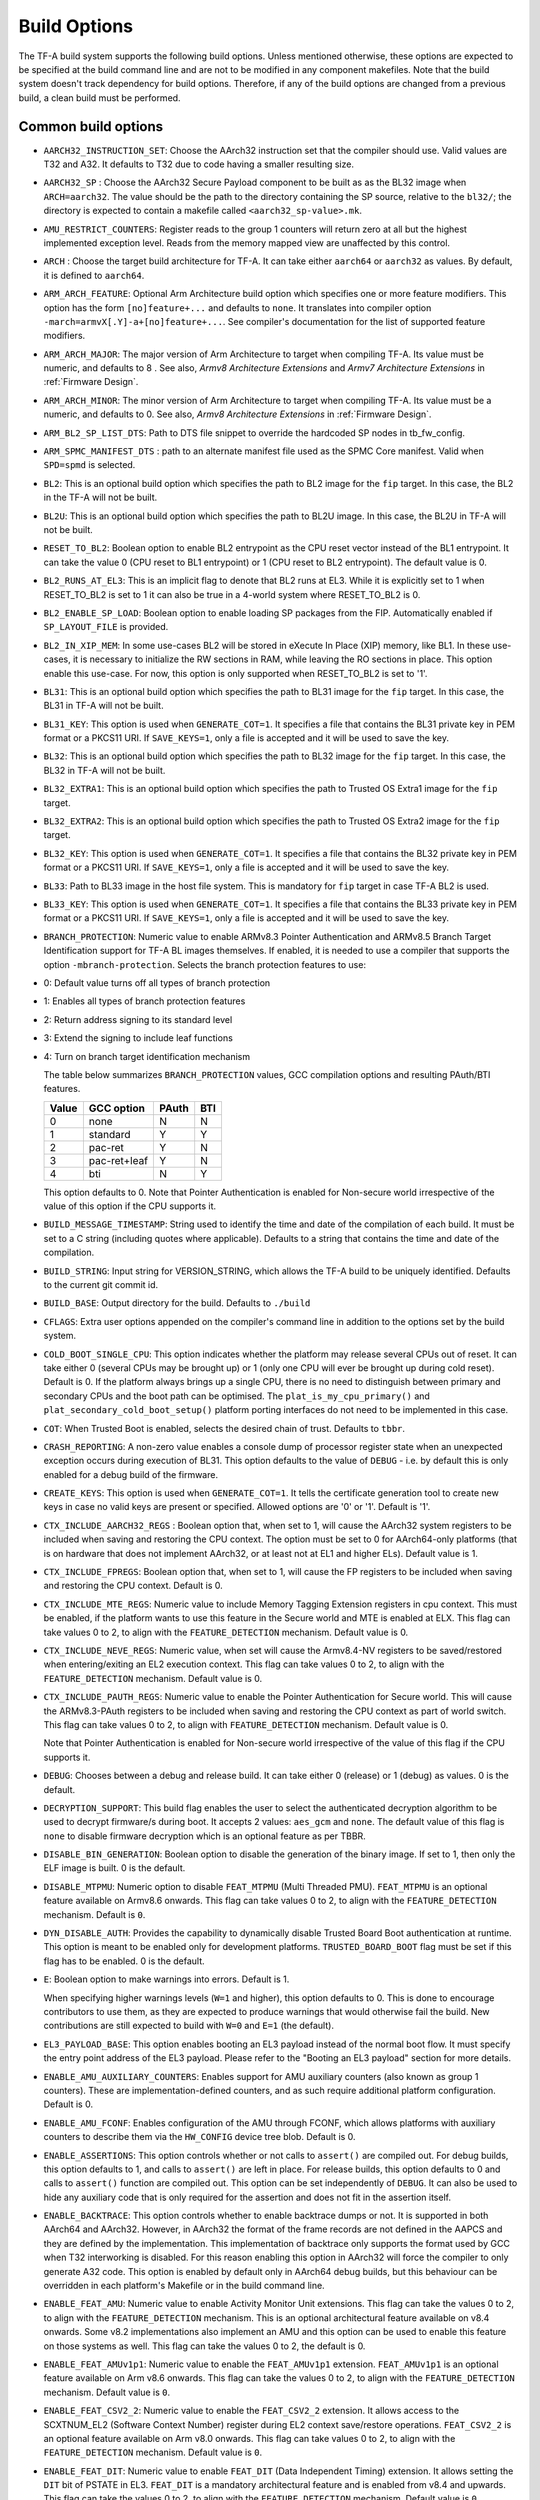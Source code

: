 Build Options
=============

The TF-A build system supports the following build options. Unless mentioned
otherwise, these options are expected to be specified at the build command
line and are not to be modified in any component makefiles. Note that the
build system doesn't track dependency for build options. Therefore, if any of
the build options are changed from a previous build, a clean build must be
performed.

.. _build_options_common:

Common build options
--------------------

-  ``AARCH32_INSTRUCTION_SET``: Choose the AArch32 instruction set that the
   compiler should use. Valid values are T32 and A32. It defaults to T32 due to
   code having a smaller resulting size.

-  ``AARCH32_SP`` : Choose the AArch32 Secure Payload component to be built as
   as the BL32 image when ``ARCH=aarch32``. The value should be the path to the
   directory containing the SP source, relative to the ``bl32/``; the directory
   is expected to contain a makefile called ``<aarch32_sp-value>.mk``.

-  ``AMU_RESTRICT_COUNTERS``: Register reads to the group 1 counters will return
   zero at all but the highest implemented exception level.  Reads from the
   memory mapped view are unaffected by this control.

-  ``ARCH`` : Choose the target build architecture for TF-A. It can take either
   ``aarch64`` or ``aarch32`` as values. By default, it is defined to
   ``aarch64``.

-  ``ARM_ARCH_FEATURE``: Optional Arm Architecture build option which specifies
   one or more feature modifiers. This option has the form ``[no]feature+...``
   and defaults to ``none``. It translates into compiler option
   ``-march=armvX[.Y]-a+[no]feature+...``. See compiler's documentation for the
   list of supported feature modifiers.

-  ``ARM_ARCH_MAJOR``: The major version of Arm Architecture to target when
   compiling TF-A. Its value must be numeric, and defaults to 8 . See also,
   *Armv8 Architecture Extensions* and *Armv7 Architecture Extensions* in
   :ref:`Firmware Design`.

-  ``ARM_ARCH_MINOR``: The minor version of Arm Architecture to target when
   compiling TF-A. Its value must be a numeric, and defaults to 0. See also,
   *Armv8 Architecture Extensions* in :ref:`Firmware Design`.

-  ``ARM_BL2_SP_LIST_DTS``: Path to DTS file snippet to override the hardcoded
   SP nodes in tb_fw_config.

-  ``ARM_SPMC_MANIFEST_DTS`` : path to an alternate manifest file used as the
   SPMC Core manifest. Valid when ``SPD=spmd`` is selected.

-  ``BL2``: This is an optional build option which specifies the path to BL2
   image for the ``fip`` target. In this case, the BL2 in the TF-A will not be
   built.

-  ``BL2U``: This is an optional build option which specifies the path to
   BL2U image. In this case, the BL2U in TF-A will not be built.

-  ``RESET_TO_BL2``: Boolean option to enable BL2 entrypoint as the CPU reset
   vector instead of the BL1 entrypoint. It can take the value 0 (CPU reset to BL1
   entrypoint) or 1 (CPU reset to BL2 entrypoint).
   The default value is 0.

-  ``BL2_RUNS_AT_EL3``: This is an implicit flag to denote that BL2 runs at EL3.
   While it is explicitly set to 1 when RESET_TO_BL2 is set to 1 it can also be
   true in a 4-world system where RESET_TO_BL2 is 0.

-  ``BL2_ENABLE_SP_LOAD``: Boolean option to enable loading SP packages from the
   FIP. Automatically enabled if ``SP_LAYOUT_FILE`` is provided.

-  ``BL2_IN_XIP_MEM``: In some use-cases BL2 will be stored in eXecute In Place
   (XIP) memory, like BL1. In these use-cases, it is necessary to initialize
   the RW sections in RAM, while leaving the RO sections in place. This option
   enable this use-case. For now, this option is only supported
   when RESET_TO_BL2 is set to '1'.

-  ``BL31``: This is an optional build option which specifies the path to
   BL31 image for the ``fip`` target. In this case, the BL31 in TF-A will not
   be built.

-  ``BL31_KEY``: This option is used when ``GENERATE_COT=1``. It specifies a
   file that contains the BL31 private key in PEM format or a PKCS11 URI. If
   ``SAVE_KEYS=1``, only a file is accepted and it will be used to save the key.

-  ``BL32``: This is an optional build option which specifies the path to
   BL32 image for the ``fip`` target. In this case, the BL32 in TF-A will not
   be built.

-  ``BL32_EXTRA1``: This is an optional build option which specifies the path to
   Trusted OS Extra1 image for the  ``fip`` target.

-  ``BL32_EXTRA2``: This is an optional build option which specifies the path to
   Trusted OS Extra2 image for the ``fip`` target.

-  ``BL32_KEY``: This option is used when ``GENERATE_COT=1``. It specifies a
   file that contains the BL32 private key in PEM format or a PKCS11 URI. If
   ``SAVE_KEYS=1``, only a file is accepted and it will be used to save the key.

-  ``BL33``: Path to BL33 image in the host file system. This is mandatory for
   ``fip`` target in case TF-A BL2 is used.

-  ``BL33_KEY``: This option is used when ``GENERATE_COT=1``. It specifies a
   file that contains the BL33 private key in PEM format or a PKCS11 URI. If
   ``SAVE_KEYS=1``, only a file is accepted and it will be used to save the key.

-  ``BRANCH_PROTECTION``: Numeric value to enable ARMv8.3 Pointer Authentication
   and ARMv8.5 Branch Target Identification support for TF-A BL images themselves.
   If enabled, it is needed to use a compiler that supports the option
   ``-mbranch-protection``. Selects the branch protection features to use:
-  0: Default value turns off all types of branch protection
-  1: Enables all types of branch protection features
-  2: Return address signing to its standard level
-  3: Extend the signing to include leaf functions
-  4: Turn on branch target identification mechanism

   The table below summarizes ``BRANCH_PROTECTION`` values, GCC compilation options
   and resulting PAuth/BTI features.

   +-------+--------------+-------+-----+
   | Value |  GCC option  | PAuth | BTI |
   +=======+==============+=======+=====+
   |   0   |     none     |   N   |  N  |
   +-------+--------------+-------+-----+
   |   1   |   standard   |   Y   |  Y  |
   +-------+--------------+-------+-----+
   |   2   |   pac-ret    |   Y   |  N  |
   +-------+--------------+-------+-----+
   |   3   | pac-ret+leaf |   Y   |  N  |
   +-------+--------------+-------+-----+
   |   4   |     bti      |   N   |  Y  |
   +-------+--------------+-------+-----+

   This option defaults to 0.
   Note that Pointer Authentication is enabled for Non-secure world
   irrespective of the value of this option if the CPU supports it.

-  ``BUILD_MESSAGE_TIMESTAMP``: String used to identify the time and date of the
   compilation of each build. It must be set to a C string (including quotes
   where applicable). Defaults to a string that contains the time and date of
   the compilation.

-  ``BUILD_STRING``: Input string for VERSION_STRING, which allows the TF-A
   build to be uniquely identified. Defaults to the current git commit id.

-  ``BUILD_BASE``: Output directory for the build. Defaults to ``./build``

-  ``CFLAGS``: Extra user options appended on the compiler's command line in
   addition to the options set by the build system.

-  ``COLD_BOOT_SINGLE_CPU``: This option indicates whether the platform may
   release several CPUs out of reset. It can take either 0 (several CPUs may be
   brought up) or 1 (only one CPU will ever be brought up during cold reset).
   Default is 0. If the platform always brings up a single CPU, there is no
   need to distinguish between primary and secondary CPUs and the boot path can
   be optimised. The ``plat_is_my_cpu_primary()`` and
   ``plat_secondary_cold_boot_setup()`` platform porting interfaces do not need
   to be implemented in this case.

-  ``COT``: When Trusted Boot is enabled, selects the desired chain of trust.
   Defaults to ``tbbr``.

-  ``CRASH_REPORTING``: A non-zero value enables a console dump of processor
   register state when an unexpected exception occurs during execution of
   BL31. This option defaults to the value of ``DEBUG`` - i.e. by default
   this is only enabled for a debug build of the firmware.

-  ``CREATE_KEYS``: This option is used when ``GENERATE_COT=1``. It tells the
   certificate generation tool to create new keys in case no valid keys are
   present or specified. Allowed options are '0' or '1'. Default is '1'.

-  ``CTX_INCLUDE_AARCH32_REGS`` : Boolean option that, when set to 1, will cause
   the AArch32 system registers to be included when saving and restoring the
   CPU context. The option must be set to 0 for AArch64-only platforms (that
   is on hardware that does not implement AArch32, or at least not at EL1 and
   higher ELs). Default value is 1.

-  ``CTX_INCLUDE_FPREGS``: Boolean option that, when set to 1, will cause the FP
   registers to be included when saving and restoring the CPU context. Default
   is 0.

-  ``CTX_INCLUDE_MTE_REGS``: Numeric value to include Memory Tagging Extension
   registers in cpu context. This must be enabled, if the platform wants to use
   this feature in the Secure world and MTE is enabled at ELX. This flag can
   take values 0 to 2, to align with the ``FEATURE_DETECTION`` mechanism.
   Default value is 0.

-  ``CTX_INCLUDE_NEVE_REGS``: Numeric value, when set will cause the Armv8.4-NV
   registers to be saved/restored when entering/exiting an EL2 execution
   context. This flag can take values 0 to 2, to align with the
   ``FEATURE_DETECTION`` mechanism. Default value is 0.

-  ``CTX_INCLUDE_PAUTH_REGS``: Numeric value to enable the Pointer
   Authentication for Secure world. This will cause the ARMv8.3-PAuth registers
   to be included when saving and restoring the CPU context as part of world
   switch. This flag can take values 0 to 2, to align with ``FEATURE_DETECTION``
   mechanism. Default value is 0.

   Note that Pointer Authentication is enabled for Non-secure world irrespective
   of the value of this flag if the CPU supports it.

-  ``DEBUG``: Chooses between a debug and release build. It can take either 0
   (release) or 1 (debug) as values. 0 is the default.

-  ``DECRYPTION_SUPPORT``: This build flag enables the user to select the
   authenticated decryption algorithm to be used to decrypt firmware/s during
   boot. It accepts 2 values: ``aes_gcm`` and ``none``. The default value of
   this flag is ``none`` to disable firmware decryption which is an optional
   feature as per TBBR.

-  ``DISABLE_BIN_GENERATION``: Boolean option to disable the generation
   of the binary image. If set to 1, then only the ELF image is built.
   0 is the default.

-  ``DISABLE_MTPMU``: Numeric option to disable ``FEAT_MTPMU`` (Multi Threaded
   PMU). ``FEAT_MTPMU`` is an optional feature available on Armv8.6 onwards.
   This flag can take values 0 to 2, to align with the ``FEATURE_DETECTION``
   mechanism. Default is ``0``.

-  ``DYN_DISABLE_AUTH``: Provides the capability to dynamically disable Trusted
   Board Boot authentication at runtime. This option is meant to be enabled only
   for development platforms. ``TRUSTED_BOARD_BOOT`` flag must be set if this
   flag has to be enabled. 0 is the default.

-  ``E``: Boolean option to make warnings into errors. Default is 1.

   When specifying higher warnings levels (``W=1`` and higher), this option
   defaults to 0. This is done to encourage contributors to use them, as they
   are expected to produce warnings that would otherwise fail the build. New
   contributions are still expected to build with ``W=0`` and ``E=1`` (the
   default).

-  ``EL3_PAYLOAD_BASE``: This option enables booting an EL3 payload instead of
   the normal boot flow. It must specify the entry point address of the EL3
   payload. Please refer to the "Booting an EL3 payload" section for more
   details.

-  ``ENABLE_AMU_AUXILIARY_COUNTERS``: Enables support for AMU auxiliary counters
   (also known as group 1 counters). These are implementation-defined counters,
   and as such require additional platform configuration. Default is 0.

-  ``ENABLE_AMU_FCONF``: Enables configuration of the AMU through FCONF, which
   allows platforms with auxiliary counters to describe them via the
   ``HW_CONFIG`` device tree blob. Default is 0.

-  ``ENABLE_ASSERTIONS``: This option controls whether or not calls to ``assert()``
   are compiled out. For debug builds, this option defaults to 1, and calls to
   ``assert()`` are left in place. For release builds, this option defaults to 0
   and calls to ``assert()`` function are compiled out. This option can be set
   independently of ``DEBUG``. It can also be used to hide any auxiliary code
   that is only required for the assertion and does not fit in the assertion
   itself.

-  ``ENABLE_BACKTRACE``: This option controls whether to enable backtrace
   dumps or not. It is supported in both AArch64 and AArch32. However, in
   AArch32 the format of the frame records are not defined in the AAPCS and they
   are defined by the implementation. This implementation of backtrace only
   supports the format used by GCC when T32 interworking is disabled. For this
   reason enabling this option in AArch32 will force the compiler to only
   generate A32 code. This option is enabled by default only in AArch64 debug
   builds, but this behaviour can be overridden in each platform's Makefile or
   in the build command line.

-  ``ENABLE_FEAT_AMU``: Numeric value to enable Activity Monitor Unit
   extensions. This flag can take the values 0 to 2, to align with the
   ``FEATURE_DETECTION`` mechanism. This is an optional architectural feature
   available on v8.4 onwards. Some v8.2 implementations also implement an AMU
   and this option can be used to enable this feature on those systems as well.
   This flag can take the values 0 to 2, the default is 0.

-  ``ENABLE_FEAT_AMUv1p1``: Numeric value to enable the ``FEAT_AMUv1p1``
   extension. ``FEAT_AMUv1p1`` is an optional feature available on Arm v8.6
   onwards. This flag can take the values 0 to 2, to align with the
   ``FEATURE_DETECTION`` mechanism. Default value is ``0``.

-  ``ENABLE_FEAT_CSV2_2``: Numeric value to enable the ``FEAT_CSV2_2``
   extension. It allows access to the SCXTNUM_EL2 (Software Context Number)
   register during EL2 context save/restore operations. ``FEAT_CSV2_2`` is an
   optional feature available on Arm v8.0 onwards. This flag can take values
   0 to 2, to align with the ``FEATURE_DETECTION`` mechanism.
   Default value is ``0``.

-  ``ENABLE_FEAT_DIT``: Numeric value to enable ``FEAT_DIT`` (Data Independent
   Timing) extension. It allows setting the ``DIT`` bit of PSTATE in EL3.
   ``FEAT_DIT`` is a mandatory  architectural feature and is enabled from v8.4
   and upwards. This flag can take the values 0 to 2, to align  with the
   ``FEATURE_DETECTION`` mechanism. Default value is ``0``.

-  ``ENABLE_FEAT_ECV``: Numeric value to enable support for the Enhanced Counter
   Virtualization feature, allowing for access to the CNTPOFF_EL2 (Counter-timer
   Physical Offset register) during EL2 to EL3 context save/restore operations.
   Its a mandatory architectural feature and is enabled from v8.6 and upwards.
   This flag can take the values 0 to 2, to align  with the ``FEATURE_DETECTION``
   mechanism. Default value is ``0``.

-  ``ENABLE_FEAT_FGT``: Numeric value to enable support for FGT (Fine Grain Traps)
   feature allowing for access to the HDFGRTR_EL2 (Hypervisor Debug Fine-Grained
   Read Trap Register) during EL2 to EL3 context save/restore operations.
   Its a mandatory architectural feature and is enabled from v8.6 and upwards.
   This flag can take the values 0 to 2, to align  with the ``FEATURE_DETECTION``
   mechanism. Default value is ``0``.

-  ``ENABLE_FEAT_HCX``: Numeric value to set the bit SCR_EL3.HXEn in EL3 to
   allow access to HCRX_EL2 (extended hypervisor control register) from EL2 as
   well as adding HCRX_EL2 to the EL2 context save/restore operations. Its a
   mandatory architectural feature and is enabled from v8.7 and upwards. This
   flag can take the values 0 to 2, to align  with the ``FEATURE_DETECTION``
   mechanism. Default value is ``0``.

-  ``ENABLE_FEAT_MTE_PERM``: Numeric value to enable support for
   ``FEAT_MTE_PERM``, which introduces Allocation tag access permission to
   memory region attributes. ``FEAT_MTE_PERM`` is a optional architectural
   feature available from v8.9 and upwards.  This flag can take the values 0 to
   2, to align  with the ``FEATURE_DETECTION`` mechanism. Default value is
   ``0``.

-  ``ENABLE_FEAT_PAN``: Numeric value to enable the ``FEAT_PAN`` (Privileged
   Access Never) extension. ``FEAT_PAN`` adds a bit to PSTATE, generating a
   permission fault for any privileged data access from EL1/EL2 to virtual
   memory address, accessible at EL0, provided (HCR_EL2.E2H=1). It is a
   mandatory architectural feature and is enabled from v8.1 and upwards. This
   flag can take values 0 to 2, to align  with the ``FEATURE_DETECTION``
   mechanism. Default value is ``0``.

-  ``ENABLE_FEAT_RNG``: Numeric value to enable the ``FEAT_RNG`` extension.
   ``FEAT_RNG`` is an optional feature available on Arm v8.5 onwards. This
   flag can take the values 0 to 2, to align with the ``FEATURE_DETECTION``
   mechanism. Default value is ``0``.

-  ``ENABLE_FEAT_RNG_TRAP``: Numeric value to enable the ``FEAT_RNG_TRAP``
   extension. This feature is only supported in AArch64 state. This flag can
   take values 0 to 2, to align with the ``FEATURE_DETECTION`` mechanism.
   Default value is ``0``. ``FEAT_RNG_TRAP`` is an optional feature from
   Armv8.5 onwards.

-  ``ENABLE_FEAT_SB``: Boolean option to let the TF-A code use the ``FEAT_SB``
   (Speculation Barrier) instruction ``FEAT_SB`` is an optional feature and
   defaults to ``0`` for pre-Armv8.5 CPUs, but is mandatory for Armv8.5 or
   later CPUs. It is enabled from v8.5 and upwards and if needed can be
   overidden from platforms explicitly.

-  ``ENABLE_FEAT_SEL2``: Numeric value to enable the ``FEAT_SEL2`` (Secure EL2)
   extension. ``FEAT_SEL2`` is a mandatory feature available on Arm v8.4.
   This flag can take values 0 to 2, to align with the ``FEATURE_DETECTION``
   mechanism. Default is ``0``.

-  ``ENABLE_FEAT_TWED``: Numeric value to enable the ``FEAT_TWED`` (Delayed
   trapping of WFE Instruction) extension. ``FEAT_TWED`` is a optional feature
   available on Arm v8.6. This flag can take values 0 to 2, to align with the
   ``FEATURE_DETECTION`` mechanism. Default is ``0``.

    When ``ENABLE_FEAT_TWED`` is set to ``1``, WFE instruction trapping gets
    delayed by the amount of value in ``TWED_DELAY``.

-  ``ENABLE_FEAT_VHE``: Numeric value to enable the ``FEAT_VHE`` (Virtualization
   Host Extensions) extension. It allows access to CONTEXTIDR_EL2 register
   during EL2 context save/restore operations.``FEAT_VHE`` is a mandatory
   architectural feature and is enabled from v8.1 and upwards. It can take
   values 0 to 2, to align  with the ``FEATURE_DETECTION`` mechanism.
   Default value is ``0``.

-  ``ENABLE_FEAT_TCR2``: Numeric value to set the bit SCR_EL3.ENTCR2 in EL3 to
   allow access to TCR2_EL2 (extended translation control) from EL2 as
   well as adding TCR2_EL2 to the EL2 context save/restore operations. Its a
   mandatory architectural feature and is enabled from v8.9 and upwards. This
   flag can take the values 0 to 2, to align  with the ``FEATURE_DETECTION``
   mechanism. Default value is ``0``.

-  ``ENABLE_FEAT_S2PIE``: Numeric value to enable support for FEAT_S2PIE
   at EL2 and below, and context switch relevant registers.  This flag
   can take the values 0 to 2, to align  with the ``FEATURE_DETECTION``
   mechanism. Default value is ``0``.

-  ``ENABLE_FEAT_S1PIE``: Numeric value to enable support for FEAT_S1PIE
   at EL2 and below, and context switch relevant registers.  This flag
   can take the values 0 to 2, to align  with the ``FEATURE_DETECTION``
   mechanism. Default value is ``0``.

-  ``ENABLE_FEAT_S2POE``: Numeric value to enable support for FEAT_S2POE
   at EL2 and below, and context switch relevant registers.  This flag
   can take the values 0 to 2, to align  with the ``FEATURE_DETECTION``
   mechanism. Default value is ``0``.

-  ``ENABLE_FEAT_S1POE``: Numeric value to enable support for FEAT_S1POE
   at EL2 and below, and context switch relevant registers.  This flag
   can take the values 0 to 2, to align  with the ``FEATURE_DETECTION``
   mechanism. Default value is ``0``.

-  ``ENABLE_FEAT_GCS``: Numeric value to set the bit SCR_EL3.GCSEn in EL3 to
   allow use of Guarded Control Stack from EL2 as well as adding the GCS
   registers to the EL2 context save/restore operations. This flag can take
   the values 0 to 2, to align  with the ``FEATURE_DETECTION`` mechanism.
   Default value is ``0``.

-  ``ENABLE_LTO``: Boolean option to enable Link Time Optimization (LTO)
   support in GCC for TF-A. This option is currently only supported for
   AArch64. Default is 0.

-  ``ENABLE_MPAM_FOR_LOWER_ELS``: Numeric value to enable lower ELs to use MPAM
   feature. MPAM is an optional Armv8.4 extension that enables various memory
   system components and resources to define partitions; software running at
   various ELs can assign themselves to desired partition to control their
   performance aspects.

   This flag can take values 0 to 2, to align  with the ``FEATURE_DETECTION``
   mechanism. When this option is set to ``1`` or ``2``, EL3 allows lower ELs to
   access their own MPAM registers without trapping into EL3. This option
   doesn't make use of partitioning in EL3, however. Platform initialisation
   code should configure and use partitions in EL3 as required. This option
   defaults to ``0``.

-  ``ENABLE_MPMM``: Boolean option to enable support for the Maximum Power
   Mitigation Mechanism supported by certain Arm cores, which allows the SoC
   firmware to detect and limit high activity events to assist in SoC processor
   power domain dynamic power budgeting and limit the triggering of whole-rail
   (i.e. clock chopping) responses to overcurrent conditions. Defaults to ``0``.

-  ``ENABLE_MPMM_FCONF``: Enables configuration of MPMM through FCONF, which
   allows platforms with cores supporting MPMM to describe them via the
   ``HW_CONFIG`` device tree blob. Default is 0.

-  ``ENABLE_PIE``: Boolean option to enable Position Independent Executable(PIE)
   support within generic code in TF-A. This option is currently only supported
   in BL2, BL31, and BL32 (TSP) for AARCH64 binaries, and
   in BL32 (SP_min) for AARCH32. Default is 0.

-  ``ENABLE_PMF``: Boolean option to enable support for optional Performance
   Measurement Framework(PMF). Default is 0.

-  ``ENABLE_PSCI_STAT``: Boolean option to enable support for optional PSCI
   functions ``PSCI_STAT_RESIDENCY`` and ``PSCI_STAT_COUNT``. Default is 0.
   In the absence of an alternate stat collection backend, ``ENABLE_PMF`` must
   be enabled. If ``ENABLE_PMF`` is set, the residency statistics are tracked in
   software.

- ``ENABLE_RME``: Numeric value to enable support for the ARMv9 Realm
   Management Extension. This flag can take the values 0 to 2, to align with
   the ``FEATURE_DETECTION`` mechanism. Default value is 0. This is currently
   an experimental feature.

-  ``ENABLE_RUNTIME_INSTRUMENTATION``: Boolean option to enable runtime
   instrumentation which injects timestamp collection points into TF-A to
   allow runtime performance to be measured. Currently, only PSCI is
   instrumented. Enabling this option enables the ``ENABLE_PMF`` build option
   as well. Default is 0.

-  ``ENABLE_SME_FOR_NS``: Numeric value to enable Scalable Matrix Extension
   (SME), SVE, and FPU/SIMD for the non-secure world only. These features share
   registers so are enabled together. Using this option without
   ENABLE_SME_FOR_SWD=1 will cause SME, SVE, and FPU/SIMD instructions in secure
   world to trap to EL3. Requires ``ENABLE_SVE_FOR_NS`` to be set as SME is a
   superset of SVE. SME is an optional architectural feature for AArch64
   and TF-A support is experimental. At this time, this build option cannot be
   used on systems that have SPD=spmd/SPM_MM and atempting to build with this
   option will fail. This flag can take the values 0 to 2, to align with the
   ``FEATURE_DETECTION`` mechanism. Default is 0.

-  ``ENABLE_SME2_FOR_NS``: Numeric value to enable Scalable Matrix Extension
   version 2 (SME2) for the non-secure world only. SME2 is an optional
   architectural feature for AArch64 and TF-A support is experimental.
   This should be set along with ENABLE_SME_FOR_NS=1, if not, the default SME
   accesses will still be trapped. This flag can take the values 0 to 2, to
   align with the ``FEATURE_DETECTION`` mechanism. Default is 0.

-  ``ENABLE_SME_FOR_SWD``: Boolean option to enable the Scalable Matrix
   Extension for secure world. Used along with SVE and FPU/SIMD.
   ENABLE_SME_FOR_NS and ENABLE_SVE_FOR_SWD must also be set to use this.
   This is experimental. Default is 0.

-  ``ENABLE_SPE_FOR_NS`` : Numeric value to enable Statistical Profiling
   extensions. This is an optional architectural feature for AArch64.
   This flag can take the values 0 to 2, to align with the ``FEATURE_DETECTION``
   mechanism. The default is 2 but is automatically disabled when the target
   architecture is AArch32.

-  ``ENABLE_SVE_FOR_NS``: Numeric value to enable Scalable Vector Extension
   (SVE) for the Non-secure world only. SVE is an optional architectural feature
   for AArch64. Note that when SVE is enabled for the Non-secure world, access
   to SIMD and floating-point functionality from the Secure world is disabled by
   default and controlled with ENABLE_SVE_FOR_SWD.
   This is to avoid corruption of the Non-secure world data in the Z-registers
   which are aliased by the SIMD and FP registers. The build option is not
   compatible with the ``CTX_INCLUDE_FPREGS`` build option, and will raise an
   assert on platforms where SVE is implemented and ``ENABLE_SVE_FOR_NS``
   enabled.  This flag can take the values 0 to 2, to align with the
   ``FEATURE_DETECTION`` mechanism. At this time, this build option cannot be
   used on systems that have SPM_MM enabled. The default is 1.

-  ``ENABLE_SVE_FOR_SWD``: Boolean option to enable SVE for the Secure world.
   SVE is an optional architectural feature for AArch64. Note that this option
   requires ENABLE_SVE_FOR_NS to be enabled. The default is 0 and it is
   automatically disabled when the target architecture is AArch32.

-  ``ENABLE_STACK_PROTECTOR``: String option to enable the stack protection
   checks in GCC. Allowed values are "all", "strong", "default" and "none". The
   default value is set to "none". "strong" is the recommended stack protection
   level if this feature is desired. "none" disables the stack protection. For
   all values other than "none", the ``plat_get_stack_protector_canary()``
   platform hook needs to be implemented. The value is passed as the last
   component of the option ``-fstack-protector-$ENABLE_STACK_PROTECTOR``.

-  ``ENCRYPT_BL31``: Binary flag to enable encryption of BL31 firmware. This
   flag depends on ``DECRYPTION_SUPPORT`` build flag.

-  ``ENCRYPT_BL32``: Binary flag to enable encryption of Secure BL32 payload.
   This flag depends on ``DECRYPTION_SUPPORT`` build flag.

-  ``ENC_KEY``: A 32-byte (256-bit) symmetric key in hex string format. It could
   either be SSK or BSSK depending on ``FW_ENC_STATUS`` flag. This value depends
   on ``DECRYPTION_SUPPORT`` build flag.

-  ``ENC_NONCE``: A 12-byte (96-bit) encryption nonce or Initialization Vector
   (IV) in hex string format. This value depends on ``DECRYPTION_SUPPORT``
   build flag.

-  ``ERROR_DEPRECATED``: This option decides whether to treat the usage of
   deprecated platform APIs, helper functions or drivers within Trusted
   Firmware as error. It can take the value 1 (flag the use of deprecated
   APIs as error) or 0. The default is 0.

-  ``ETHOSN_NPU_DRIVER``: boolean option to enable a SiP service that can
   configure an Arm® Ethos™-N NPU. To use this service the target platform's
   ``HW_CONFIG`` must include the device tree nodes for the NPU. Currently, only
   the Arm Juno platform has this included in its ``HW_CONFIG`` and the platform
   only loads the ``HW_CONFIG`` in AArch64 builds. Default is 0.

-  ``ETHOSN_NPU_TZMP1``: boolean option to enable TZMP1 support for the
   Arm® Ethos™-N NPU. Requires ``ETHOSN_NPU_DRIVER`` and
   ``TRUSTED_BOARD_BOOT`` to be enabled.

-  ``ETHOSN_NPU_FW``: location of the NPU firmware binary
   (```ethosn.bin```). This firmware image will be included in the FIP and
   loaded at runtime.

-  ``EL3_EXCEPTION_HANDLING``: When set to ``1``, enable handling of exceptions
   targeted at EL3. When set ``0`` (default), no exceptions are expected or
   handled at EL3, and a panic will result. The exception to this rule is when
   ``SPMD_SPM_AT_SEL2`` is set to ``1``, in which case, only exceptions
   occuring during normal world execution, are trapped to EL3. Any exception
   trapped during secure world execution are trapped to the SPMC. This is
   supported only for AArch64 builds.

-  ``EVENT_LOG_LEVEL``: Chooses the log level to use for Measured Boot when
   ``MEASURED_BOOT`` is enabled. For a list of valid values, see ``LOG_LEVEL``.
   Default value is 40 (LOG_LEVEL_INFO).

-  ``FAULT_INJECTION_SUPPORT``: ARMv8.4 extensions introduced support for fault
   injection from lower ELs, and this build option enables lower ELs to use
   Error Records accessed via System Registers to inject faults. This is
   applicable only to AArch64 builds.

   This feature is intended for testing purposes only, and is advisable to keep
   disabled for production images.

-  ``FEATURE_DETECTION``: Boolean option to enable the architectural features
   detection mechanism. It detects whether the Architectural features enabled
   through feature specific build flags are supported by the PE or not by
   validating them either at boot phase or at runtime based on the value
   possessed by the feature flag (0 to 2) and report error messages at an early
   stage. This flag will also enable errata ordering checking for ``DEBUG``
   builds.

   This prevents and benefits us from EL3 runtime exceptions during context save
   and restore routines guarded by these build flags. Henceforth validating them
   before their usage provides more control on the actions taken under them.

   The mechanism permits the build flags to take values 0, 1 or 2 and
   evaluates them accordingly.

   Lets consider ``ENABLE_FEAT_HCX``, build flag for ``FEAT_HCX`` as an example:

   ::

     ENABLE_FEAT_HCX = 0: Feature disabled statically at compile time.
     ENABLE_FEAT_HCX = 1: Feature Enabled and the flag is validated at boottime.
     ENABLE_FEAT_HCX = 2: Feature Enabled and the flag is validated at runtime.

   In the above example, if the feature build flag, ``ENABLE_FEAT_HCX`` set to
   0, feature is disabled statically during compilation. If it is defined as 1,
   feature is validated, wherein FEAT_HCX is detected at boot time. In case not
   implemented by the PE, a hard panic is generated. Finally, if the flag is set
   to 2, feature is validated at runtime.

   Note that the entire implementation is divided into two phases, wherein as
   as part of phase-1 we are supporting the values 0,1. Value 2 is currently not
   supported and is planned to be handled explicilty in phase-2 implementation.

   FEATURE_DETECTION macro is disabled by default, and is currently an
   experimental procedure. Platforms can explicitly make use of this by
   mechanism, by enabling it to validate whether they have set their build flags
   properly at an early phase.

-  ``FIP_NAME``: This is an optional build option which specifies the FIP
   filename for the ``fip`` target. Default is ``fip.bin``.

-  ``FWU_FIP_NAME``: This is an optional build option which specifies the FWU
   FIP filename for the ``fwu_fip`` target. Default is ``fwu_fip.bin``.

-  ``FW_ENC_STATUS``: Top level firmware's encryption numeric flag, values:

   ::

     0: Encryption is done with Secret Symmetric Key (SSK) which is common
        for a class of devices.
     1: Encryption is done with Binding Secret Symmetric Key (BSSK) which is
        unique per device.

   This flag depends on ``DECRYPTION_SUPPORT`` build flag.

-  ``GENERATE_COT``: Boolean flag used to build and execute the ``cert_create``
   tool to create certificates as per the Chain of Trust described in
   :ref:`Trusted Board Boot`. The build system then calls ``fiptool`` to
   include the certificates in the FIP and FWU_FIP. Default value is '0'.

   Specify both ``TRUSTED_BOARD_BOOT=1`` and ``GENERATE_COT=1`` to include support
   for the Trusted Board Boot feature in the BL1 and BL2 images, to generate
   the corresponding certificates, and to include those certificates in the
   FIP and FWU_FIP.

   Note that if ``TRUSTED_BOARD_BOOT=0`` and ``GENERATE_COT=1``, the BL1 and BL2
   images will not include support for Trusted Board Boot. The FIP will still
   include the corresponding certificates. This FIP can be used to verify the
   Chain of Trust on the host machine through other mechanisms.

   Note that if ``TRUSTED_BOARD_BOOT=1`` and ``GENERATE_COT=0``, the BL1 and BL2
   images will include support for Trusted Board Boot, but the FIP and FWU_FIP
   will not include the corresponding certificates, causing a boot failure.

-  ``GICV2_G0_FOR_EL3``: Unlike GICv3, the GICv2 architecture doesn't have
   inherent support for specific EL3 type interrupts. Setting this build option
   to ``1`` assumes GICv2 *Group 0* interrupts are expected to target EL3, both
   by :ref:`platform abstraction layer<platform Interrupt Controller API>` and
   :ref:`Interrupt Management Framework<Interrupt Management Framework>`.
   This allows GICv2 platforms to enable features requiring EL3 interrupt type.
   This also means that all GICv2 Group 0 interrupts are delivered to EL3, and
   the Secure Payload interrupts needs to be synchronously handed over to Secure
   EL1 for handling. The default value of this option is ``0``, which means the
   Group 0 interrupts are assumed to be handled by Secure EL1.

-  ``HANDLE_EA_EL3_FIRST_NS``: When set to ``1``, External Aborts and SError
   Interrupts, resulting from errors in NS world, will be always trapped in
   EL3 i.e. in BL31 at runtime. When set to ``0`` (default), these exceptions
   will be trapped in the current exception level (or in EL1 if the current
   exception level is EL0).

-  ``HW_ASSISTED_COHERENCY``: On most Arm systems to-date, platform-specific
   software operations are required for CPUs to enter and exit coherency.
   However, newer systems exist where CPUs' entry to and exit from coherency
   is managed in hardware. Such systems require software to only initiate these
   operations, and the rest is managed in hardware, minimizing active software
   management. In such systems, this boolean option enables TF-A to carry out
   build and run-time optimizations during boot and power management operations.
   This option defaults to 0 and if it is enabled, then it implies
   ``WARMBOOT_ENABLE_DCACHE_EARLY`` is also enabled.

   If this flag is disabled while the platform which TF-A is compiled for
   includes cores that manage coherency in hardware, then a compilation error is
   generated. This is based on the fact that a system cannot have, at the same
   time, cores that manage coherency in hardware and cores that don't. In other
   words, a platform cannot have, at the same time, cores that require
   ``HW_ASSISTED_COHERENCY=1`` and cores that require
   ``HW_ASSISTED_COHERENCY=0``.

   Note that, when ``HW_ASSISTED_COHERENCY`` is enabled, version 2 of
   translation library (xlat tables v2) must be used; version 1 of translation
   library is not supported.

-  ``IMPDEF_SYSREG_TRAP``: Numeric value to enable the handling traps for
   implementation defined system register accesses from lower ELs. Default
   value is ``0``.

-  ``INVERTED_MEMMAP``: memmap tool print by default lower addresses at the
   bottom, higher addresses at the top. This build flag can be set to '1' to
   invert this behavior. Lower addresses will be printed at the top and higher
   addresses at the bottom.

-  ``KEY_ALG``: This build flag enables the user to select the algorithm to be
   used for generating the PKCS keys and subsequent signing of the certificate.
   It accepts 5 values: ``rsa``, ``rsa_1_5``, ``ecdsa``, ``ecdsa-brainpool-regular``
   and ``ecdsa-brainpool-twisted``. The option ``rsa_1_5`` is the legacy PKCS#1
   RSA 1.5 algorithm which is not TBBR compliant and is retained only for
   compatibility. The default value of this flag is ``rsa`` which is the TBBR
   compliant PKCS#1 RSA 2.1 scheme.

-  ``KEY_SIZE``: This build flag enables the user to select the key size for
   the algorithm specified by ``KEY_ALG``. The valid values for ``KEY_SIZE``
   depend on the chosen algorithm and the cryptographic module.

   +---------------------------+------------------------------------+
   |         KEY_ALG           |        Possible key sizes          |
   +===========================+====================================+
   |           rsa             | 1024 , 2048 (default), 3072, 4096* |
   +---------------------------+------------------------------------+
   |          ecdsa            |            unavailable             |
   +---------------------------+------------------------------------+
   |  ecdsa-brainpool-regular  |            unavailable             |
   +---------------------------+------------------------------------+
   |  ecdsa-brainpool-twisted  |            unavailable             |
   +---------------------------+------------------------------------+


   * Only 2048 bits size is available with CryptoCell 712 SBROM release 1.
     Only 3072 bits size is available with CryptoCell 712 SBROM release 2.

-  ``HASH_ALG``: This build flag enables the user to select the secure hash
   algorithm. It accepts 3 values: ``sha256``, ``sha384`` and ``sha512``.
   The default value of this flag is ``sha256``.

-  ``LDFLAGS``: Extra user options appended to the linkers' command line in
   addition to the one set by the build system.

-  ``LOG_LEVEL``: Chooses the log level, which controls the amount of console log
   output compiled into the build. This should be one of the following:

   ::

       0  (LOG_LEVEL_NONE)
       10 (LOG_LEVEL_ERROR)
       20 (LOG_LEVEL_NOTICE)
       30 (LOG_LEVEL_WARNING)
       40 (LOG_LEVEL_INFO)
       50 (LOG_LEVEL_VERBOSE)

   All log output up to and including the selected log level is compiled into
   the build. The default value is 40 in debug builds and 20 in release builds.

-  ``MEASURED_BOOT``: Boolean flag to include support for the Measured Boot
   feature. This flag can be enabled with ``TRUSTED_BOARD_BOOT`` in order to
   provide trust that the code taking the measurements and recording them has
   not been tampered with.

   This option defaults to 0.

-  ``DRTM_SUPPORT``: Boolean flag to enable support for Dynamic Root of Trust
   for Measurement (DRTM). This feature has trust dependency on BL31 for taking
   the measurements and recording them as per `PSA DRTM specification`_. For
   platforms which use BL2 to load/authenticate BL31 ``TRUSTED_BOARD_BOOT`` can
   be used and for the platforms which use ``RESET_TO_BL31`` platform owners
   should have mechanism to authenticate BL31. This is an experimental feature.

   This option defaults to 0.

-  ``MARCH_DIRECTIVE``: used to pass a -march option from the platform build
   options to the compiler. An example usage:

   .. code:: make

      MARCH_DIRECTIVE := -march=armv8.5-a

-  ``NON_TRUSTED_WORLD_KEY``: This option is used when ``GENERATE_COT=1``. It
   specifies a file that contains the Non-Trusted World private key in PEM
   format or a PKCS11 URI. If ``SAVE_KEYS=1``, only a file is accepted and it
   will be used to save the key.

-  ``NS_BL2U``: Path to NS_BL2U image in the host file system. This image is
   optional. It is only needed if the platform makefile specifies that it
   is required in order to build the ``fwu_fip`` target.

-  ``NS_TIMER_SWITCH``: Enable save and restore for non-secure timer register
   contents upon world switch. It can take either 0 (don't save and restore) or
   1 (do save and restore). 0 is the default. An SPD may set this to 1 if it
   wants the timer registers to be saved and restored.

-  ``OPTEE_SP_FW_CONFIG``: DTC build flag to include OP-TEE as SP in
   tb_fw_config device tree. This flag is defined only when
   ``ARM_SPMC_MANIFEST_DTS`` manifest file name contains pattern optee_sp.

-  ``OVERRIDE_LIBC``: This option allows platforms to override the default libc
   for the BL image. It can be either 0 (include) or 1 (remove). The default
   value is 0.

-  ``PL011_GENERIC_UART``: Boolean option to indicate the PL011 driver that
   the underlying hardware is not a full PL011 UART but a minimally compliant
   generic UART, which is a subset of the PL011. The driver will not access
   any register that is not part of the SBSA generic UART specification.
   Default value is 0 (a full PL011 compliant UART is present).

-  ``PLAT``: Choose a platform to build TF-A for. The chosen platform name
   must be subdirectory of any depth under ``plat/``, and must contain a
   platform makefile named ``platform.mk``. For example, to build TF-A for the
   Arm Juno board, select PLAT=juno.

-  ``PRELOADED_BL33_BASE``: This option enables booting a preloaded BL33 image
   instead of the normal boot flow. When defined, it must specify the entry
   point address for the preloaded BL33 image. This option is incompatible with
   ``EL3_PAYLOAD_BASE``. If both are defined, ``EL3_PAYLOAD_BASE`` has priority
   over ``PRELOADED_BL33_BASE``.

-  ``PROGRAMMABLE_RESET_ADDRESS``: This option indicates whether the reset
   vector address can be programmed or is fixed on the platform. It can take
   either 0 (fixed) or 1 (programmable). Default is 0. If the platform has a
   programmable reset address, it is expected that a CPU will start executing
   code directly at the right address, both on a cold and warm reset. In this
   case, there is no need to identify the entrypoint on boot and the boot path
   can be optimised. The ``plat_get_my_entrypoint()`` platform porting interface
   does not need to be implemented in this case.

-  ``PSCI_EXTENDED_STATE_ID``: As per PSCI1.0 Specification, there are 2 formats
   possible for the PSCI power-state parameter: original and extended State-ID
   formats. This flag if set to 1, configures the generic PSCI layer to use the
   extended format. The default value of this flag is 0, which means by default
   the original power-state format is used by the PSCI implementation. This flag
   should be specified by the platform makefile and it governs the return value
   of PSCI_FEATURES API for CPU_SUSPEND smc function id. When this option is
   enabled on Arm platforms, the option ``ARM_RECOM_STATE_ID_ENC`` needs to be
   set to 1 as well.

-  ``PSCI_OS_INIT_MODE``: Boolean flag to enable support for optional PSCI
   OS-initiated mode. This option defaults to 0.

-  ``ENABLE_FEAT_RAS``: Numeric value to enable Armv8.2 RAS features. RAS features
   are an optional extension for pre-Armv8.2 CPUs, but are mandatory for Armv8.2
   or later CPUs. This flag can take the values 0 to 2, to align with the
   ``FEATURE_DETECTION`` mechanism.

-  ``RAS_FFH_SUPPORT``: Support to enable Firmware first handling of RAS errors
   originating from NS world. When ``RAS_FFH_SUPPORT`` is set to ``1``,
   ``HANDLE_EA_EL3_FIRST_NS`` and ``ENABLE_FEAT_RAS`` must also be set to ``1``.

-  ``RESET_TO_BL31``: Enable BL31 entrypoint as the CPU reset vector instead
   of the BL1 entrypoint. It can take the value 0 (CPU reset to BL1
   entrypoint) or 1 (CPU reset to BL31 entrypoint).
   The default value is 0.

-  ``RESET_TO_SP_MIN``: SP_MIN is the minimal AArch32 Secure Payload provided
   in TF-A. This flag configures SP_MIN entrypoint as the CPU reset vector
   instead of the BL1 entrypoint. It can take the value 0 (CPU reset to BL1
   entrypoint) or 1 (CPU reset to SP_MIN entrypoint). The default value is 0.

-  ``ROT_KEY``: This option is used when ``GENERATE_COT=1``. It specifies a
   file that contains the ROT private key in PEM format or a PKCS11 URI and
   enforces public key hash generation. If ``SAVE_KEYS=1``, only a file is
   accepted and it will be used to save the key.

-  ``SAVE_KEYS``: This option is used when ``GENERATE_COT=1``. It tells the
   certificate generation tool to save the keys used to establish the Chain of
   Trust. Allowed options are '0' or '1'. Default is '0' (do not save).

-  ``SCP_BL2``: Path to SCP_BL2 image in the host file system. This image is optional.
   If a SCP_BL2 image is present then this option must be passed for the ``fip``
   target.

-  ``SCP_BL2_KEY``: This option is used when ``GENERATE_COT=1``. It specifies a
   file that contains the SCP_BL2 private key in PEM format or a PKCS11 URI.
   If ``SAVE_KEYS=1``, only a file is accepted and it will be used to save the key.

-  ``SCP_BL2U``: Path to SCP_BL2U image in the host file system. This image is
   optional. It is only needed if the platform makefile specifies that it
   is required in order to build the ``fwu_fip`` target.

-  ``SDEI_SUPPORT``: Setting this to ``1`` enables support for Software
   Delegated Exception Interface to BL31 image. This defaults to ``0``.

   When set to ``1``, the build option ``EL3_EXCEPTION_HANDLING`` must also be
   set to ``1``.

-  ``SEPARATE_CODE_AND_RODATA``: Whether code and read-only data should be
   isolated on separate memory pages. This is a trade-off between security and
   memory usage. See "Isolating code and read-only data on separate memory
   pages" section in :ref:`Firmware Design`. This flag is disabled by default
   and affects all BL images.

-  ``SEPARATE_NOBITS_REGION``: Setting this option to ``1`` allows the NOBITS
   sections of BL31 (.bss, stacks, page tables, and coherent memory) to be
   allocated in RAM discontiguous from the loaded firmware image. When set, the
   platform is expected to provide definitions for ``BL31_NOBITS_BASE`` and
   ``BL31_NOBITS_LIMIT``. When the option is ``0`` (the default), NOBITS
   sections are placed in RAM immediately following the loaded firmware image.

-  ``SEPARATE_BL2_NOLOAD_REGION``: Setting this option to ``1`` allows the
   NOLOAD sections of BL2 (.bss, stacks, page tables) to be allocated in RAM
   discontiguous from loaded firmware images. When set, the platform need to
   provide definitions of ``BL2_NOLOAD_START`` and ``BL2_NOLOAD_LIMIT``. This
   flag is disabled by default and NOLOAD sections are placed in RAM immediately
   following the loaded firmware image.

-  ``SMC_PCI_SUPPORT``: This option allows platforms to handle PCI configuration
   access requests via a standard SMCCC defined in `DEN0115`_. When combined with
   UEFI+ACPI this can provide a certain amount of OS forward compatibility
   with newer platforms that aren't ECAM compliant.

-  ``SPD``: Choose a Secure Payload Dispatcher component to be built into TF-A.
   This build option is only valid if ``ARCH=aarch64``. The value should be
   the path to the directory containing the SPD source, relative to
   ``services/spd/``; the directory is expected to contain a makefile called
   ``<spd-value>.mk``. The SPM Dispatcher standard service is located in
   services/std_svc/spmd and enabled by ``SPD=spmd``. The SPM Dispatcher
   cannot be enabled when the ``SPM_MM`` option is enabled.

-  ``SPIN_ON_BL1_EXIT``: This option introduces an infinite loop in BL1. It can
   take either 0 (no loop) or 1 (add a loop). 0 is the default. This loop stops
   execution in BL1 just before handing over to BL31. At this point, all
   firmware images have been loaded in memory, and the MMU and caches are
   turned off. Refer to the "Debugging options" section for more details.

-  ``SPMC_AT_EL3`` : This boolean option is used jointly with the SPM
   Dispatcher option (``SPD=spmd``). When enabled (1) it indicates the SPMC
   component runs at the EL3 exception level. The default value is ``0`` (
   disabled). This configuration supports pre-Armv8.4 platforms (aka not
   implementing the ``FEAT_SEL2`` extension). This is an experimental feature.

-  ``SPMC_AT_EL3_SEL0_SP`` : Boolean option to enable SEL0 SP load support when
   ``SPMC_AT_EL3`` is enabled. The default value if ``0`` (disabled). This
   option cannot be enabled (``1``) when (``SPMC_AT_EL3``) is disabled.

-  ``SPMC_OPTEE`` : This boolean option is used jointly with the SPM
   Dispatcher option (``SPD=spmd``) and with ``SPMD_SPM_AT_SEL2=0`` to
   indicate that the SPMC at S-EL1 is OP-TEE and an OP-TEE specific loading
   mechanism should be used.

-  ``SPMD_SPM_AT_SEL2`` : This boolean option is used jointly with the SPM
   Dispatcher option (``SPD=spmd``). When enabled (1) it indicates the SPMC
   component runs at the S-EL2 exception level provided by the ``FEAT_SEL2``
   extension. This is the default when enabling the SPM Dispatcher. When
   disabled (0) it indicates the SPMC component runs at the S-EL1 execution
   state or at EL3 if ``SPMC_AT_EL3`` is enabled. The latter configurations
   support pre-Armv8.4 platforms (aka not implementing the ``FEAT_SEL2``
   extension).

-  ``ENABLE_SPMD_LP`` : This boolean option is used jointly with the SPM
   Dispatcher option (``SPD=spmd``). When enabled (1) it indicates support
   for logical partitions in EL3, managed by the SPMD as defined in the FF-A
   1.2 specification. This flag is disabled by default. This flag must not be
   used if ``SPMC_AT_EL3`` is enabled. This is an experimental feature.

-  ``SPM_MM`` : Boolean option to enable the Management Mode (MM)-based Secure
   Partition Manager (SPM) implementation. The default value is ``0``
   (disabled). This option cannot be enabled (``1``) when SPM Dispatcher is
   enabled (``SPD=spmd``).

-  ``SP_LAYOUT_FILE``: Platform provided path to JSON file containing the
   description of secure partitions. The build system will parse this file and
   package all secure partition blobs into the FIP. This file is not
   necessarily part of TF-A tree. Only available when ``SPD=spmd``.

-  ``SP_MIN_WITH_SECURE_FIQ``: Boolean flag to indicate the SP_MIN handles
   secure interrupts (caught through the FIQ line). Platforms can enable
   this directive if they need to handle such interruption. When enabled,
   the FIQ are handled in monitor mode and non secure world is not allowed
   to mask these events. Platforms that enable FIQ handling in SP_MIN shall
   implement the api ``sp_min_plat_fiq_handler()``. The default value is 0.

-  ``SVE_VECTOR_LEN``: SVE vector length to configure in ZCR_EL3.
   Platforms can configure this if they need to lower the hardware
   limit, for example due to asymmetric configuration or limitations of
   software run at lower ELs. The default is the architectural maximum
   of 2048 which should be suitable for most configurations, the
   hardware will limit the effective VL to the maximum physically supported
   VL.

-  ``TRANSFER_LIST``: Setting this to ``1`` enables support for Firmware
   Handoff using Transfer List defined in `Firmware Handoff specification`_.
   This defaults to ``0``. Please note that this is an experimental feature
   based on Firmware Handoff specification v0.9.

-  ``TRNG_SUPPORT``: Setting this to ``1`` enables support for True
   Random Number Generator Interface to BL31 image. This defaults to ``0``.

-  ``TRUSTED_BOARD_BOOT``: Boolean flag to include support for the Trusted Board
   Boot feature. When set to '1', BL1 and BL2 images include support to load
   and verify the certificates and images in a FIP, and BL1 includes support
   for the Firmware Update. The default value is '0'. Generation and inclusion
   of certificates in the FIP and FWU_FIP depends upon the value of the
   ``GENERATE_COT`` option.

   .. warning::
      This option depends on ``CREATE_KEYS`` to be enabled. If the keys
      already exist in disk, they will be overwritten without further notice.

-  ``TRUSTED_WORLD_KEY``: This option is used when ``GENERATE_COT=1``. It
   specifies a file that contains the Trusted World private key in PEM
   format or a PKCS11 URI. If ``SAVE_KEYS=1``, only a file is accepted and
   it will be used to save the key.

-  ``TSP_INIT_ASYNC``: Choose BL32 initialization method as asynchronous or
   synchronous, (see "Initializing a BL32 Image" section in
   :ref:`Firmware Design`). It can take the value 0 (BL32 is initialized using
   synchronous method) or 1 (BL32 is initialized using asynchronous method).
   Default is 0.

-  ``TSP_NS_INTR_ASYNC_PREEMPT``: A non zero value enables the interrupt
   routing model which routes non-secure interrupts asynchronously from TSP
   to EL3 causing immediate preemption of TSP. The EL3 is responsible
   for saving and restoring the TSP context in this routing model. The
   default routing model (when the value is 0) is to route non-secure
   interrupts to TSP allowing it to save its context and hand over
   synchronously to EL3 via an SMC.

   .. note::
      When ``EL3_EXCEPTION_HANDLING`` is ``1``, ``TSP_NS_INTR_ASYNC_PREEMPT``
      must also be set to ``1``.

-  ``TS_SP_FW_CONFIG``: DTC build flag to include Trusted Services (Crypto and
   internal-trusted-storage) as SP in tb_fw_config device tree.

-  ``TWED_DELAY``: Numeric value to be set in order to delay the trapping of
   WFE instruction. ``ENABLE_FEAT_TWED`` build option must be enabled to set
   this delay. It can take values in the range (0-15). Default value is ``0``
   and based on this value, 2^(TWED_DELAY + 8) cycles will be delayed.
   Platforms need to explicitly update this value based on their requirements.

-  ``USE_ARM_LINK``: This flag determines whether to enable support for ARM
   linker. When the ``LINKER`` build variable points to the armlink linker,
   this flag is enabled automatically. To enable support for armlink, platforms
   will have to provide a scatter file for the BL image. Currently, Tegra
   platforms use the armlink support to compile BL3-1 images.

-  ``USE_COHERENT_MEM``: This flag determines whether to include the coherent
   memory region in the BL memory map or not (see "Use of Coherent memory in
   TF-A" section in :ref:`Firmware Design`). It can take the value 1
   (Coherent memory region is included) or 0 (Coherent memory region is
   excluded). Default is 1.

-  ``USE_DEBUGFS``: When set to 1 this option activates an EXPERIMENTAL feature
   exposing a virtual filesystem interface through BL31 as a SiP SMC function.
   Default is 0.

-  ``ARM_IO_IN_DTB``: This flag determines whether to use IO based on the
   firmware configuration framework. This will move the io_policies into a
   configuration device tree, instead of static structure in the code base.

-  ``COT_DESC_IN_DTB``: This flag determines whether to create COT descriptors
   at runtime using fconf. If this flag is enabled, COT descriptors are
   statically captured in tb_fw_config file in the form of device tree nodes
   and properties. Currently, COT descriptors used by BL2 are moved to the
   device tree and COT descriptors used by BL1 are retained in the code
   base statically.

-  ``SDEI_IN_FCONF``: This flag determines whether to configure SDEI setup in
   runtime using firmware configuration framework. The platform specific SDEI
   shared and private events configuration is retrieved from device tree rather
   than static C structures at compile time. This is only supported if
   SDEI_SUPPORT build flag is enabled.

-  ``SEC_INT_DESC_IN_FCONF``: This flag determines whether to configure Group 0
   and Group1 secure interrupts using the firmware configuration framework. The
   platform specific secure interrupt property descriptor is retrieved from
   device tree in runtime rather than depending on static C structure at compile
   time.

-  ``USE_ROMLIB``: This flag determines whether library at ROM will be used.
   This feature creates a library of functions to be placed in ROM and thus
   reduces SRAM usage. Refer to :ref:`Library at ROM` for further details. Default
   is 0.

-  ``V``: Verbose build. If assigned anything other than 0, the build commands
   are printed. Default is 0.

-  ``VERSION_STRING``: String used in the log output for each TF-A image.
   Defaults to a string formed by concatenating the version number, build type
   and build string.

-  ``W``: Warning level. Some compiler warning options of interest have been
   regrouped and put in the root Makefile. This flag can take the values 0 to 3,
   each level enabling more warning options. Default is 0.

   This option is closely related to the ``E`` option, which enables
   ``-Werror``.

   - ``W=0`` (default)

     Enables a wide assortment of warnings, most notably ``-Wall`` and
     ``-Wextra``, as well as various bad practices and things that are likely to
     result in errors. Includes some compiler specific flags. No warnings are
     expected at this level for any build.

   - ``W=1``

     Enables warnings we want the generic build to include but are too time
     consuming to fix at the moment. It re-enables warnings taken out for
     ``W=0`` builds (a few of the ``-Wextra`` additions). This level is expected
     to eventually be merged into ``W=0``. Some warnings are expected on some
     builds, but new contributions should not introduce new ones.

   - ``W=2`` (recommended)

    Enables warnings we want the generic build to include but cannot be enabled
    due to external libraries. This level is expected to eventually be merged
    into ``W=0``. Lots of warnings are expected, primarily from external
    libraries like zlib and compiler-rt, but new controbutions should not
    introduce new ones.

   - ``W=3``

     Enables warnings that are informative but not necessary and generally too
     verbose and frequently ignored. A very large number of warnings are
     expected.

   The exact set of warning flags depends on the compiler and TF-A warning
   level, however they are all succinctly set in the top-level Makefile. Please
   refer to the `GCC`_ or `Clang`_ documentation for more information on the
   individual flags.

-  ``WARMBOOT_ENABLE_DCACHE_EARLY`` : Boolean option to enable D-cache early on
   the CPU after warm boot. This is applicable for platforms which do not
   require interconnect programming to enable cache coherency (eg: single
   cluster platforms). If this option is enabled, then warm boot path
   enables D-caches immediately after enabling MMU. This option defaults to 0.

-  ``SUPPORT_STACK_MEMTAG``: This flag determines whether to enable memory
   tagging for stack or not. It accepts 2 values: ``yes`` and ``no``. The
   default value of this flag is ``no``. Note this option must be enabled only
   for ARM architecture greater than Armv8.5-A.

-  ``ERRATA_SPECULATIVE_AT``: This flag determines whether to enable ``AT``
   speculative errata workaround or not. It accepts 2 values: ``1`` and ``0``.
   The default value of this flag is ``0``.

   ``AT`` speculative errata workaround disables stage1 page table walk for
   lower ELs (EL1 and EL0) in EL3 so that ``AT`` speculative fetch at any point
   produces either the correct result or failure without TLB allocation.

   This boolean option enables errata for all below CPUs.

   +---------+--------------+-------------------------+
   | Errata  |      CPU     |     Workaround Define   |
   +=========+==============+=========================+
   | 1165522 |  Cortex-A76  |  ``ERRATA_A76_1165522`` |
   +---------+--------------+-------------------------+
   | 1319367 |  Cortex-A72  |  ``ERRATA_A72_1319367`` |
   +---------+--------------+-------------------------+
   | 1319537 |  Cortex-A57  |  ``ERRATA_A57_1319537`` |
   +---------+--------------+-------------------------+
   | 1530923 |  Cortex-A55  |  ``ERRATA_A55_1530923`` |
   +---------+--------------+-------------------------+
   | 1530924 |  Cortex-A53  |  ``ERRATA_A53_1530924`` |
   +---------+--------------+-------------------------+

   .. note::
      This option is enabled by build only if platform sets any of above defines
      mentioned in ’Workaround Define' column in the table.
      If this option is enabled for the EL3 software then EL2 software also must
      implement this workaround due to the behaviour of the errata mentioned
      in new SDEN document which will get published soon.

- ``RAS_TRAP_NS_ERR_REC_ACCESS``: This flag enables/disables the SCR_EL3.TERR
  bit, to trap access to the RAS ERR and RAS ERX registers from lower ELs.
  This flag is disabled by default.

- ``OPENSSL_DIR``: This option is used to provide the path to a directory on the
  host machine where a custom installation of OpenSSL is located, which is used
  to build the certificate generation, firmware encryption and FIP tools. If
  this option is not set, the default OS installation will be used.

- ``USE_SP804_TIMER``: Use the SP804 timer instead of the Generic Timer for
  functions that wait for an arbitrary time length (udelay and mdelay). The
  default value is 0.

- ``ENABLE_BRBE_FOR_NS``: Numeric value to enable access to the branch record
  buffer registers from NS ELs when FEAT_BRBE is implemented. BRBE is an
  optional architectural feature for AArch64. This flag can take the values
  0 to 2, to align with the ``FEATURE_DETECTION`` mechanism. The default is 0
  and it is automatically disabled when the target architecture is AArch32.

- ``ENABLE_TRBE_FOR_NS``: Numeric value to enable access of trace buffer
  control registers from NS ELs, NS-EL2 or NS-EL1(when NS-EL2 is implemented
  but unused) when FEAT_TRBE is implemented. TRBE is an optional architectural
  feature for AArch64. This flag can take the values  0 to 2, to align with the
  ``FEATURE_DETECTION`` mechanism. The default is 0 and it is automatically
  disabled when the target architecture is AArch32.

- ``ENABLE_SYS_REG_TRACE_FOR_NS``: Numeric value to enable trace system
  registers access from NS ELs, NS-EL2 or NS-EL1 (when NS-EL2 is implemented
  but unused). This feature is available if trace unit such as ETMv4.x, and
  ETE(extending ETM feature) is implemented. This flag can take the values
  0 to 2, to align with the ``FEATURE_DETECTION`` mechanism. The default is 0.

- ``ENABLE_TRF_FOR_NS``: Numeric value to enable trace filter control registers
  access from NS ELs, NS-EL2 or NS-EL1 (when NS-EL2 is implemented but unused),
  if FEAT_TRF is implemented. This flag can take the values 0 to 2, to align
  with the ``FEATURE_DETECTION`` mechanism. This flag is disabled by default.

- ``PLAT_RSS_NOT_SUPPORTED``: Boolean option to enable the usage of the PSA
  APIs on platforms that doesn't support RSS (providing Arm CCA HES
  functionalities). When enabled (``1``), a mocked version of the APIs are used.
  The default value is 0.

- ``CONDITIONAL_CMO``: Boolean option to enable call to platform-defined routine
  ``plat_can_cmo`` which will return zero if cache management operations should
  be skipped and non-zero otherwise. By default, this option is disabled which
  means platform hook won't be checked and CMOs will always be performed when
  related functions are called.

- ``ERRATA_ABI_SUPPORT``: Boolean option to enable support for Errata management
  firmware interface for the BL31 image. By default its disabled (``0``).

- ``ERRATA_NON_ARM_INTERCONNECT``: Boolean option to enable support for the
  errata mitigation for platforms with a non-arm interconnect using the errata
  ABI. By default its disabled (``0``).

GICv3 driver options
--------------------

GICv3 driver files are included using directive:

``include drivers/arm/gic/v3/gicv3.mk``

The driver can be configured with the following options set in the platform
makefile:

-  ``GICV3_SUPPORT_GIC600``: Add support for the GIC-600 variants of GICv3.
   Enabling this option will add runtime detection support for the
   GIC-600, so is safe to select even for a GIC500 implementation.
   This option defaults to 0.

- ``GICV3_SUPPORT_GIC600AE_FMU``: Add support for the Fault Management Unit
   for GIC-600 AE. Enabling this option will introduce support to initialize
   the FMU. Platforms should call the init function during boot to enable the
   FMU and its safety mechanisms. This option defaults to 0.

-  ``GICV3_IMPL_GIC600_MULTICHIP``: Selects GIC-600 variant with multichip
   functionality. This option defaults to 0

-  ``GICV3_OVERRIDE_DISTIF_PWR_OPS``: Allows override of default implementation
   of ``arm_gicv3_distif_pre_save`` and ``arm_gicv3_distif_post_restore``
   functions. This is required for FVP platform which need to simulate GIC save
   and restore during SYSTEM_SUSPEND without powering down GIC. Default is 0.

-  ``GIC_ENABLE_V4_EXTN`` : Enables GICv4 related changes in GICv3 driver.
   This option defaults to 0.

-  ``GIC_EXT_INTID``: When set to ``1``, GICv3 driver will support extended
   PPI (1056-1119) and SPI (4096-5119) range. This option defaults to 0.

Debugging options
-----------------

To compile a debug version and make the build more verbose use

.. code:: shell

    make PLAT=<platform> DEBUG=1 V=1 all

AArch64 GCC 11 uses DWARF version 5 debugging symbols by default. Some tools
(for example Arm-DS) might not support this and may need an older version of
DWARF symbols to be emitted by GCC. This can be achieved by using the
``-gdwarf-<version>`` flag, with the version being set to 2, 3, 4 or 5. Setting
the version to 4 is recommended for Arm-DS.

When debugging logic problems it might also be useful to disable all compiler
optimizations by using ``-O0``.

.. warning::
   Using ``-O0`` could cause output images to be larger and base addresses
   might need to be recalculated (see the **Memory layout on Arm development
   platforms** section in the :ref:`Firmware Design`).

Extra debug options can be passed to the build system by setting ``CFLAGS`` or
``LDFLAGS``:

.. code:: shell

    CFLAGS='-O0 -gdwarf-2'                                     \
    make PLAT=<platform> DEBUG=1 V=1 all

Note that using ``-Wl,`` style compilation driver options in ``CFLAGS`` will be
ignored as the linker is called directly.

It is also possible to introduce an infinite loop to help in debugging the
post-BL2 phase of TF-A. This can be done by rebuilding BL1 with the
``SPIN_ON_BL1_EXIT=1`` build flag. Refer to the :ref:`build_options_common`
section. In this case, the developer may take control of the target using a
debugger when indicated by the console output. When using Arm-DS, the following
commands can be used:

::

    # Stop target execution
    interrupt

    #
    # Prepare your debugging environment, e.g. set breakpoints
    #

    # Jump over the debug loop
    set var $AARCH64::$Core::$PC = $AARCH64::$Core::$PC + 4

    # Resume execution
    continue

Firmware update options
-----------------------

-  ``NR_OF_FW_BANKS``: Define the number of firmware banks. This flag is used
   in defining the firmware update metadata structure. This flag is by default
   set to '2'.

-  ``NR_OF_IMAGES_IN_FW_BANK``: Define the number of firmware images in each
   firmware bank. Each firmware bank must have the same number of images as per
   the `PSA FW update specification`_.
   This flag is used in defining the firmware update metadata structure. This
   flag is by default set to '1'.

-  ``PSA_FWU_SUPPORT``: Enable the firmware update mechanism as per the
   `PSA FW update specification`_. The default value is 0, and this is an
   experimental feature.
   PSA firmware update implementation has some limitations, such as BL2 is
   not part of the protocol-updatable images, if BL2 needs to be updated, then
   it should be done through another platform-defined mechanism, and it assumes
   that the platform's hardware supports CRC32 instructions.

--------------

*Copyright (c) 2019-2023, Arm Limited. All rights reserved.*

.. _DEN0115: https://developer.arm.com/docs/den0115/latest
.. _PSA FW update specification: https://developer.arm.com/documentation/den0118/a/
.. _PSA DRTM specification: https://developer.arm.com/documentation/den0113/a
.. _GCC: https://gcc.gnu.org/onlinedocs/gcc/Warning-Options.html
.. _Clang: https://clang.llvm.org/docs/DiagnosticsReference.html
.. _Firmware Handoff specification: https://github.com/FirmwareHandoff/firmware_handoff/releases/tag/v0.9
